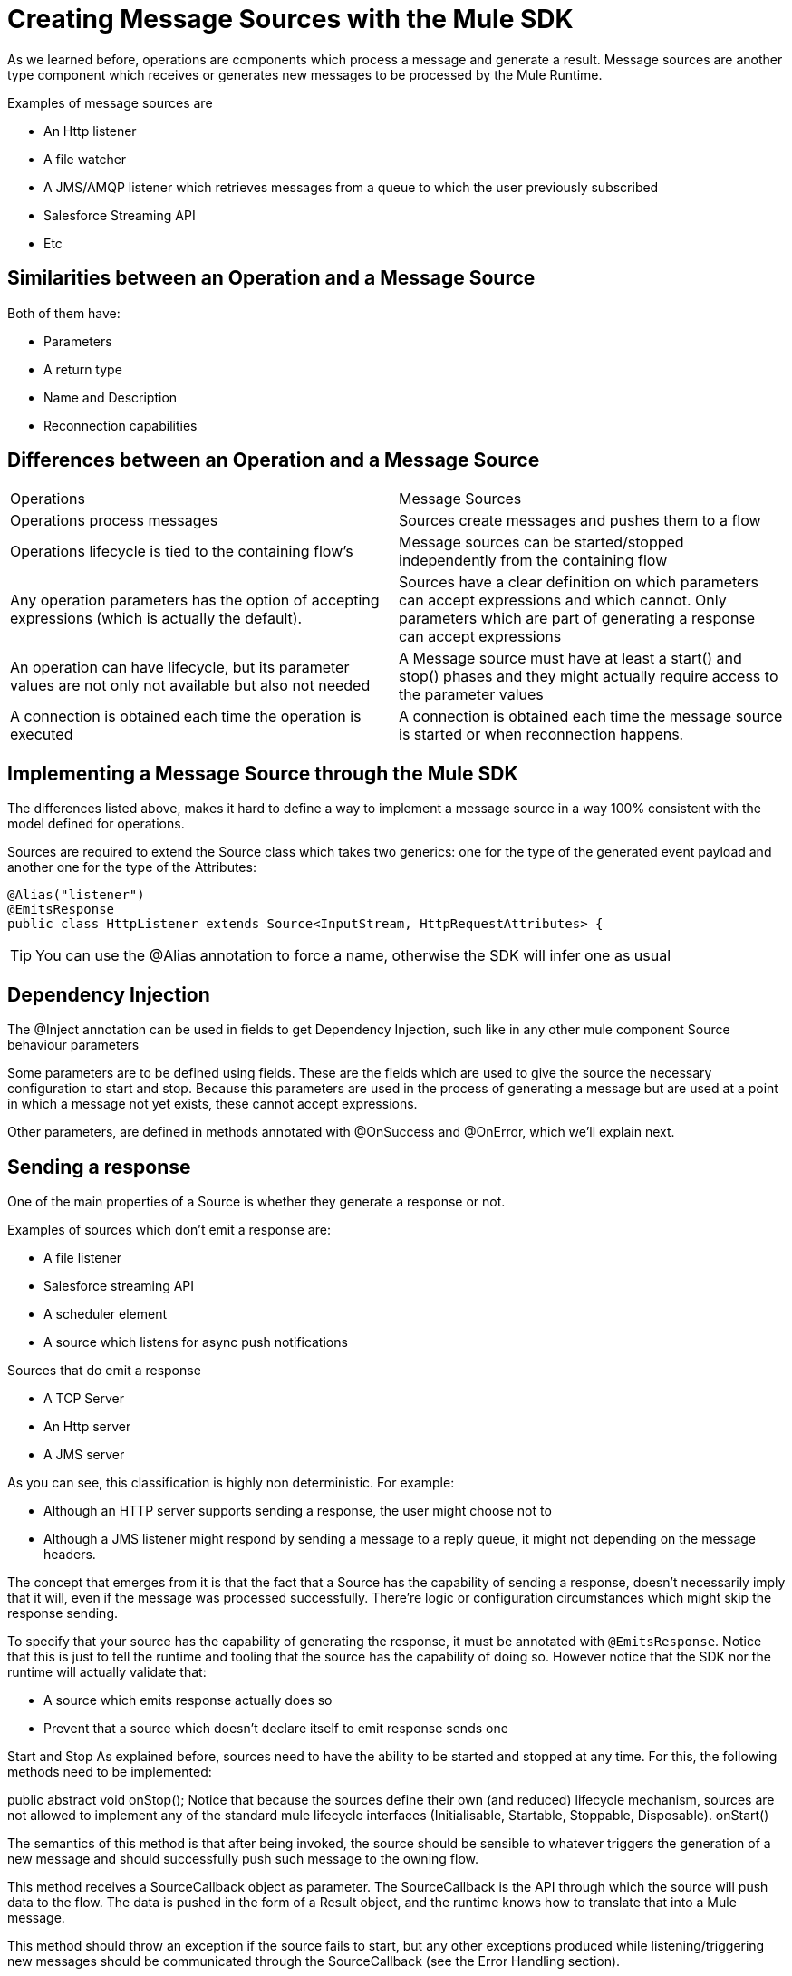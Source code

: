 [[_sources]]
= Creating Message Sources with the Mule SDK
:keywords: mule, sdk, sources, listener, triggers

As we learned before, operations are components which process a message and generate a result. Message sources are another type component
which receives or generates new messages to be processed by the Mule Runtime.

Examples of message sources are

* An Http listener
* A file watcher
* A JMS/AMQP listener which retrieves messages from a queue to which the user previously subscribed
* Salesforce Streaming API
* Etc

== Similarities between an Operation and a Message Source

Both of them have:

* Parameters
* A return type
* Name and Description
* Reconnection capabilities

== Differences between an Operation and a Message Source

|===
|Operations|Message Sources
|Operations process messages
|Sources create messages and pushes them to a flow
|Operations lifecycle is tied to the containing flow’s
|Message sources can be started/stopped independently from the containing flow
|Any operation parameters has the option of accepting expressions (which is actually the default).
|Sources have a clear definition on which parameters can accept expressions and which cannot. Only parameters which are part of generating a response can accept expressions
|An operation can have lifecycle, but its parameter values are not only not available but also not needed
|A Message source must have at least a start() and stop() phases and they might actually require access to the parameter values
|A connection is obtained each time the operation is executed
|A connection is obtained each time the message source is started or when reconnection happens.
|===

== Implementing a Message Source through the Mule SDK

The differences listed above, makes it hard to define a way to implement a message source in a way 100% consistent with the
model defined for operations.

Sources are required to extend the Source class which takes two generics: one for the type of the generated event payload
and another one for the type of the Attributes:

[source, java]
----
@Alias("listener")
@EmitsResponse
public class HttpListener extends Source<InputStream, HttpRequestAttributes> {
----

[TIP]
You can use the @Alias annotation to force a name, otherwise the SDK will infer one as usual


== Dependency Injection

The @Inject annotation can be used in fields to get Dependency Injection, such like in any other mule component
Source behaviour parameters

Some parameters are to be defined using fields. These are the fields which are used to give the source the necessary configuration to start and stop. Because this parameters are used in the process of generating a message but are used at a point in which a message not yet exists, these cannot accept expressions.

Other parameters, are defined in methods annotated with @OnSuccess and @OnError, which we’ll explain next.


== Sending a response

One of the main properties of a Source is whether they generate a response or not.

Examples of sources which don’t emit a response are:

* A file listener
* Salesforce streaming API
* A scheduler element
* A source which listens for async push notifications

Sources that do emit a response

* A TCP Server
* An Http server
* A JMS server

As you can see, this classification is highly non deterministic. For example:

* Although an HTTP server supports sending a response, the user might choose not to
* Although a JMS listener might respond by sending a message to a reply queue, it might not depending on the message headers.
 
The concept that emerges from it is that the fact that a Source has the capability of sending a response, doesn’t necessarily 
imply that it will, even if the message was processed successfully. There’re logic or configuration circumstances which might
skip the response sending.

To specify that your source has the capability of generating the response, it must be annotated with `@EmitsResponse`.
Notice that this is just to tell the runtime and tooling that the source has the capability of doing so. 
However notice that the SDK nor the runtime will actually validate that:

* A source which emits response actually does so
* Prevent that a source which doesn’t declare itself to emit response sends one

Start and Stop
As explained before, sources need to have the ability to be started and stopped at any time. For this, the following methods need to be implemented:

public abstract void onStop();
Notice that because the sources define their own (and reduced) lifecycle mechanism, sources are not allowed to implement any of the standard mule lifecycle interfaces (Initialisable, Startable, Stoppable, Disposable).
onStart()

The semantics of this method is that after being invoked, the source should be sensible to whatever triggers the generation of a new message and should successfully push such message to the owning flow.

This method receives a SourceCallback object as parameter. The SourceCallback is the API through which the source will push data to the flow. The data is pushed in the form of a Result object, and the runtime knows how to translate that into a Mule message.

This method should throw an exception if the source fails to start, but any other exceptions produced while listening/triggering new messages should be communicated through the SourceCallback (see the Error Handling section).

Only the runtime should invoke this method. Do not do it manually

onStop()

This method will be invoked by the runtime to make the source stop producing messages. This method should not fail. Any exceptions found during the stop process should be logged and correctly handled by the source, but after invoking this method the source must:

Stop producing messages
Free any allocated resources
Be capable of being restarted

Only the runtime should invoke this method. Do not do it manually

TIP

It’s a good practice that the source never keeps a hard reference to the SourceCallback. Because the source needs to be restartable and a new instance of SourceCAllback will be provided on each invocation to onStart(), keeping a reference to it on a field or some other container will force you to have clean up logic for it. Notice that this actually applies to all of the source state in general.

Sending messages to the flow
Once the source generates a piece of information that needs to be sent to the flow, it will do it through the SourceCallback. Here’s some example code taken from the Http connector:

SourceCallbackContext context = sourceCallback.createContext();
context.addVariable(RESPONSE_CONTEXT, responseContext);
sourceCallback.handle(createResult(requestContext), context);

The easiest part of the example, is that the handle() method is used to push data into the flow. That data is pushed in the form of a Result object, which is the same Result object that operations use when they need to not only set a payload value but also attributes (most sources will need to set attributes, for example the file source sets an attributes object which contains metadata about the file, http connector sets one which contains information about the incoming request).

Additionally, this example shows that the sourceCallback is used to created a SourceCallbackContext. The callback context is used to maintain state across messages. For example, in the case of Http, each message needs a reference to the client which placed the original request, so that a response can be sent back. Because the source will be processing several requests concurrently, each message needs to be correlated to some custom state.

In the “Callback Methods” section you’ll see how this same connector recovers that variable and uses it to emit a response.

IMPORTANT: The only legal way of creating a SourceCallbackContext object is through a SourceCallback, which will only accept context objects created by it.

For simpler sources (or ones which do not emit responses), there’s probably no need to keep any state per message. For those cases, there’s an overload of the handle() method which just accepts the Result object without the need of a context.
Declaring Parameters

As explained before there’s a hybrid approach to declaring a source, because of the diverse nature of the possible parameters.



Callback parameters

Once the flow is done processing each of the messages generated by the source, the source might optionally need to obtain the response that the flow has generated. We can do this by declaring methods annotated with @OnSucess or @OnError. These methods are declared in a similar fashion as operations, but they need to be void, since they listener for the response but cannot alter it.

Each of the parameters in this callback methods will be evaluated in the same manner as operations (including auto transformation). Notice however that because these callback methods are executed in response to the runtime processing a message, these CAN actually accept expressions and will by default.
Callback Methods

Callback methods are used to tap into the responses generated by the flow that owns the source.

The @OnSuccess method will be executed when the flow successfully processes the message (either because no errors were thrown or because they were all handled gracefully). The @OnError will be executed when an unhandled error is thrown by the flow.


@OnSuccess
public void onSuccess(@Optional @DisplayName(RESPONSE_SETTINGS) @NullSafe HttpListenerSuccessResponseBuilder responseBuilder,
                     SourceCallbackContext callbackContext)
   throws Exception {

 HttpResponseContext context = callbackContext.getVariable(RESPONSE_CONTEXT);
 responseSender.sendResponse(context, responseBuilder);
}

This example taken from the http connector shows how the success callback method can:

Receive a complex parameter and uses the same annotations as a regular operation would. 
Receive a SourceCallbackContext parameter. This allows the callback method to obtain the same callback context which was pushed alongside the original payload (or a default one).
In this case, this source is actually pulling a variable from the context in order to use it
Because this source emits responses, this is the place to actually send it

Now let’s see an @OnError method from the same connector:

@OnError
public void onError(
                   @Optional @DisplayName(ERROR_RESPONSE_SETTINGS) @NullSafe HttpListenerErrorResponseBuilder errorResponseBuilder,
                   SourceCallbackContext callbackContext,
                   Error error) {
….
}

In this case, the method is very similar to the success one. It also receives parameters, the callback context and will send an error response back to the requester. But it can also receive an Error object. This is the actual Mule Error object which contains the information about the actual failure that was catched.

Content parameters

The callbacks accept content parameters just like any operation. In the case of the http connector, it makes sense for the HttpListenerResponseBuilder to use them to allow the use of DataWeave into transforming the flow’s result into whatever format that the connector intends to return. All the concepts of content and primary contents apply, as well as their associated restrictions.
Gotchas

Even if the source doesn’t emit responses, it might still want to have callback methods. They might still be needed for releasing resources, logging, auditing, etc.
A source is not required to provide both @OnSuccess and @OnError methods. They can just declare the ones they need or none at all
Types of Sources and examples

The following are two canonical examples of Message Sources, which are representative of the possible approaches:

Directory Listener in the file connector: https://github.com/mulesoft/mule/blob/60a749ea1de5ac4d2452bbb37595772f86aa5a48/extensions/file/src/main/java/org/mule/extension/file/internal/DirectoryListener.java

Http listener in the Http connector: https://github.com/mulesoft/mule/blob/7505e871af307850bef9d6f259e78c05ec282023/modules/http/src/main/java/org/mule/extension/http/internal/listener/HttpListener.java

These show three main categories of sources:

Blocking/Polling sources

This is the example of the Directory Listener. In this case, it’s up to the source to go fetch data, either by parking at a blocking API (in this case watcher.take()) or by polling at some other API at regular intervals. In either case, the source needs to have it’s own WorkManager/Scheduler/Whatever threading API we define to handle threads to take care of this.

Notice that in this case, the onSourceException() method of the SourceCallback becomes specially important. Because the actual listening happens on a thread proprietary to the source, you can’t just throw an exception an except mule to catch it and know what to do with it. Such error needs to be communicated through the callback.
Callback sources

This is the case of the HttpListener or the Salesforce connector. In this example, there’s a third-party library/client which is actually in control of triggering the events, and it pushes data to the source which then pushes it back to the runtime.

